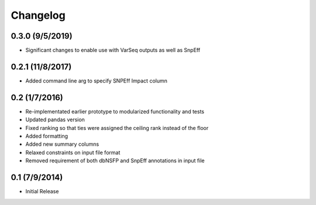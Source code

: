 Changelog
=========

0.3.0 (9/5/2019)
----------------
- Significant changes to enable use with VarSeq outputs as well as SnpEff


0.2.1 (11/8/2017)
--------------
- Added command line arg to specify SNPEff Impact column

0.2 (1/7/2016)
--------------
- Re-implementated earlier prototype to modularized functionality and tests
- Updated pandas version
- Fixed ranking so that ties were assigned the ceiling rank instead of the floor
- Added formatting
- Added new summary columns
- Relaxed constraints on input file format
- Removed requirement of both dbNSFP and SnpEff annotations in input file

0.1 (7/9/2014)
--------------
- Initial Release
